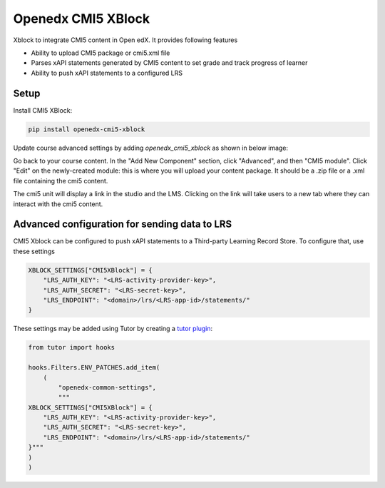 Openedx CMI5 XBlock
#############################

Xblock to integrate CMI5 content in Open edX. It provides following features

*   Ability to upload CMI5 package or cmi5.xml file
*   Parses xAPI statements generated by CMI5 content to set grade and track progress of learner
*   Ability to push xAPI statements to a configured LRS 

Setup
********************

Install CMI5 XBlock:

.. code-block:: bash

    pip install openedx-cmi5-xblock

Update course advanced settings by adding `openedx_cmi5_xblock` as shown in below image:

.. image:: https://github.com/edly-io/ai-coach-xblock/blob/master/docs/images/update_settings.png?raw=True
   :alt: Update Advanced Settings

Go back to your course content. In the "Add New Component" section, click "Advanced", and then "CMI5 module". Click "Edit" on the newly-created module: this is where you will upload your content package. It should be a .zip file or a .xml file containing the cmi5 content.

The cmi5 unit will display a link in the studio and the LMS. Clicking on the link will take users to a new tab where they can interact with the cmi5 content.

.. image:: https://github.com/edly-io/ai-coach-xblock/blob/master/docs/images/studio_view.png?raw=True
   :alt: Update Advanced Settings

.. image:: https://github.com/edly-io/ai-coach-xblock/blob/master/docs/images/lms_view.png?raw=True
   :alt: Update Advanced Settings

Advanced configuration for sending data to LRS
**********************************************

CMI5 Xblock can be configured to push xAPI statements to a Third-party Learning Record Store. To configure that, use these settings

.. code-block:: python

    XBLOCK_SETTINGS["CMI5XBlock"] = {
        "LRS_AUTH_KEY": "<LRS-activity-provider-key>",
        "LRS_AUTH_SECRET": "<LRS-secret-key>",
        "LRS_ENDPOINT": "<domain>/lrs/<LRS-app-id>/statements/"
    }

These settings may be added using Tutor by creating a `tutor plugin <https://docs.tutor.overhang.io/plugins/>`__:

.. code-block:: python

    from tutor import hooks

    hooks.Filters.ENV_PATCHES.add_item(
        (
            "openedx-common-settings",
            """
    XBLOCK_SETTINGS["CMI5XBlock"] = {
        "LRS_AUTH_KEY": "<LRS-activity-provider-key>",
        "LRS_AUTH_SECRET": "<LRS-secret-key>",
        "LRS_ENDPOINT": "<domain>/lrs/<LRS-app-id>/statements/"
    }"""
    )
    )